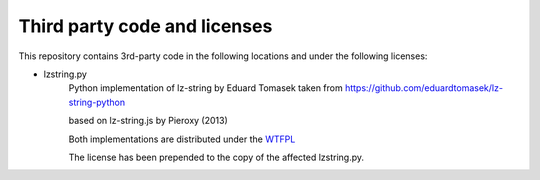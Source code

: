 =============================
Third party code and licenses
=============================

This repository contains 3rd-party code in the following locations and
under the following licenses:

- lzstring.py
      Python implementation of lz-string by Eduard Tomasek taken from
      https://github.com/eduardtomasek/lz-string-python

      based on lz-string.js by Pieroxy (2013)

      Both implementations are distributed under the
      `WTFPL <http://www.wtfpl.net/>`_

      The license has been prepended to the copy of the affected
      lzstring.py.


